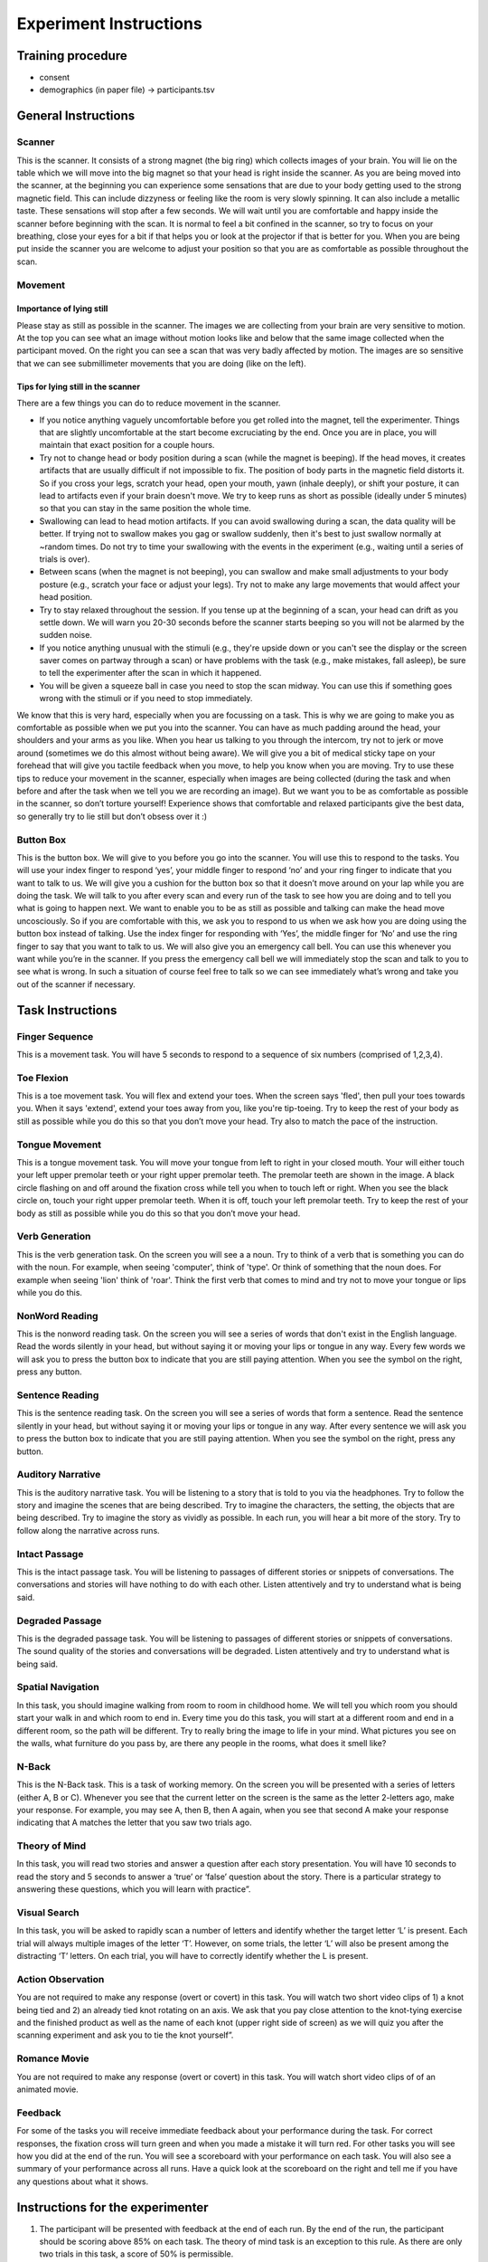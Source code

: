 Experiment Instructions 
=============================


Training procedure
--------------------------------

* consent
* demographics (in paper file) -> participants.tsv



General Instructions
----------------------------------

Scanner
^^^^^^^^^^^^^^^
.. image:: images/Slide16.png
   :width: 600
   
This is the scanner. It consists of a strong magnet (the big ring) which collects images of your brain. You will lie on the table which we will move into the big magnet so that your head is right inside the scanner.
As you are being moved into the scanner, at the beginning you can experience some sensations that are due to your body getting used to the strong magnetic field. This can include dizzyness or feeling like the room is very slowly spinning. It can also include a metallic taste. These sensations will stop after a few seconds. We will wait until you are comfortable and happy inside the scanner before beginning with the scan. It is normal to feel a bit confined in the scanner, so try to focus on your breathing, close your eyes for a bit if that helps you or look at the projector if that is better for you. When you are being put inside the scanner you are welcome to adjust your position so that you are as comfortable as possible throughout the scan.


Movement
^^^^^^^^^^^^^^^

Importance of lying still
"""""""""""""""""""""""""""
.. image:: images/Slide17.png
   :width: 600
   
Please stay as still as possible in the scanner. The images we are collecting from your brain are very sensitive to motion. At the top you can see what an image without motion looks like and below that the same image collected when the participant moved. On the right you can see a scan that was very badly affected by motion. The images are so sensitive that we can see submillimeter movements that you are doing (like on the left).


Tips for lying still in the scanner
""""""""""""""""""""""""""""""""""""""""
.. image:: images/Slide18.png
   :width: 600
   
There are a few things you can do to reduce movement in the scanner.

* If you notice anything vaguely uncomfortable before you get rolled into the magnet, tell the experimenter. Things that are slightly uncomfortable at the start become excruciating by the end. Once you are in place, you will maintain that exact position for a couple hours.
* Try not to change head or body position during a scan (while the magnet is beeping). If the head moves, it creates artifacts that are usually difficult if not impossible to fix. The position of body parts in the magnetic field distorts it. So if you cross your legs, scratch your head, open your mouth, yawn (inhale deeply), or shift your posture, it can lead to artifacts even if your brain doesn't move. We try to keep runs as short as possible (ideally under 5 minutes) so that you can stay in the same position the whole time.
* Swallowing can lead to head motion artifacts. If you can avoid swallowing during a scan, the data quality will be better. If trying not to swallow makes you gag or swallow suddenly, then it's best to just swallow normally at ~random times. Do not try to time your swallowing with the events in the experiment (e.g., waiting until a series of trials is over).
* Between scans (when the magnet is not beeping), you can swallow and make small adjustments to your body posture (e.g., scratch your face or adjust your legs). Try not to make any large movements that would affect your head position.
* Try to stay relaxed throughout the session. If you tense up at the beginning of a scan, your head can drift as you settle down. We will warn you 20-30 seconds before the scanner starts beeping so you will not be alarmed by the sudden noise.
* If you notice anything unusual with the stimuli (e.g., they're upside down or you can't see the display or the screen saver comes on partway through a scan) or have problems with the task (e.g., make mistakes, fall asleep), be sure to tell the experimenter after the scan in which it happened.
* You will be given a squeeze ball in case you need to stop the scan midway. You can use this if something goes wrong with the stimuli or if you need to stop immediately.

We know that this is very hard, especially when you are focussing on a task. This is why we are going to make you as comfortable as possible when we put you into the scanner. You can have as much padding around the head, your shoulders and your arms as you like. When you hear us talking to you through the intercom, try not to jerk or move around (sometimes we do this almost without being aware).
We will give you a bit of medical sticky tape on your forehead that will give you tactile feedback when you move, to help you know when you are moving.
Try to use these tips to reduce your movement in the scanner, especially when images are being collected (during the task and when before and after the task when we tell you we are recording an image).
But we want you to be as comfortable as possible in the scanner, so don’t torture yourself! Experience shows that comfortable and relaxed participants give the best data, so generally try to lie still but don’t obsess over it :)

Button Box
^^^^^^^^^^^^^^^
.. image:: images/Slide2.png
   :width: 600
   
This is the button box. We will give to you before you go into the scanner. You will use this to respond to the tasks. You will use your index finger to respond ‘yes’, your middle finger to respond ‘no’ and your ring finger to indicate that you want to talk to us. We will give you a cushion for the button box so that it doesn’t move around on your lap while you are doing the task.
We will talk to you after every scan and every run of the task to see how you are doing and to tell you what is going to happen next.
We want to enable you to be as still as possible and talking can make the head move uncosciously. So if you are comfortable with this, we ask you to respond to us when we ask how you are doing using the button box instead of talking.
Use the index finger for responding with ‘Yes’, the middle finger for ‘No’ and use the ring finger to say that you want to talk to us.
We will also give you an emergency call bell. You can use this whenever you want while you’re in the scanner. If you press the emergency call bell we will immediately stop the scan and talk to you to see what is wrong. In such a situation of course feel free to talk so we can see immediately what’s wrong and take you out of the scanner if necessary.

Task Instructions
----------------------------------

Finger Sequence
^^^^^^^^^^^^^^^
.. image:: images/Slide3.png
   :width: 600
   
This is a movement task. You will have 5 seconds to respond to a sequence of six numbers (comprised of 1,2,3,4).
  
Toe Flexion
^^^^^^^^^^^^^^^
.. image:: images/Slide4.png
   :width: 600
   
This is a toe movement task. You will flex and extend your toes. When the screen says 'fled', then pull your toes towards you. When it says 'extend', extend your toes away from you, like you're tip-toeing. Try to keep the rest of your body as still as possible while you do this so that you don’t move your head. Try also to match the pace of the instruction.
  
Tongue Movement
^^^^^^^^^^^^^^^
.. image:: images/Slide21.png
   :width: 600
   
This is a tongue movement task. You will move your tongue from left to right in your closed mouth. Your will either touch your left upper premolar teeth or your right upper premolar teeth. The premolar teeth are shown in the image. A black circle flashing on and off around the fixation cross while tell you when to touch left or right. When you see the black circle on, touch your right upper premolar teeth. When it is off, touch your left premolar teeth. Try to keep the rest of your body as still as possible while you do this so that you don’t move your head. 

.. Sentence Prediction
.. ^^^^^^^^^^^^^^^
.. .. image:: images/SemanticPrediction.png
..    :width: 600
   
.. This is the sentence prediction task. On the screen you will see a series of words that form a sentence. The last word will be missing. Try to complete the sentence with the last word in your head, but without saying it or moving your lips or tongue in any way.

Verb Generation
^^^^^^^^^^^^^^^
.. image:: images/Slide22.png
   :width: 600
   
This is the verb generation task. On the screen you will see a a noun. Try to think of a verb that is something you can do with the noun. For example, when seeing 'computer', think of 'type'. Or think of something that the noun does. For example when seeing 'lion' think of 'roar'. Think the first verb that comes to mind and try not to move your tongue or lips while you do this.

NonWord Reading
^^^^^^^^^^^^^^^
.. image:: images/Slide23.png
   :width: 600
   
This is the nonword reading task. On the screen you will see a series of words that don't exist in the English language. Read the words silently in your head, but without saying it or moving your lips or tongue in any way. Every few words we will ask you to press the button box to indicate that you are still paying attention. When you see the symbol on the right, press any button.

Sentence Reading
^^^^^^^^^^^^^^^^^^
.. image:: images/Slide24.png
   :width: 600
   
This is the sentence reading task. On the screen you will see a series of words that form a sentence. Read the sentence silently in your head, but without saying it or moving your lips or tongue in any way. After every sentence we will ask you to press the button box to indicate that you are still paying attention. When you see the symbol on the right, press any button.

Auditory Narrative
^^^^^^^^^^^^^^^^^^^
.. image:: images/Slide25.png
   :width: 600
   
This is the auditory narrative task. You will be listening to a story that is told to you via the headphones. Try to follow the story and imagine the scenes that are being described. Try to imagine the characters, the setting, the objects that are being described. Try to imagine the story as vividly as possible. In each run, you will hear a bit more of the story. Try to follow along the narrative across runs.

Intact Passage
^^^^^^^^^^^^^^^
.. image:: images/Slide26.png
   :width: 600
   
This is the intact passage task. You will be listening to passages of different stories or snippets of conversations. The conversations and stories will have nothing to do with each other. Listen attentively and try to understand what is being said.

Degraded Passage
^^^^^^^^^^^^^^^^^^^
.. image:: images/Slide27.png
   :width: 600
   
This is the degraded passage task. You will be listening to passages of different stories or snippets of conversations. The sound quality of the stories and conversations will be degraded. Listen attentively and try to understand what is being said.

Spatial Navigation
^^^^^^^^^^^^^^^^^^^
.. image:: images/Slide28.png
   :width: 600
   
In this task, you should imagine walking from room to room in childhood home. We will tell you which room you should start your walk in and which room to end in. Every time you do this task, you will start at a different room and end in a different room, so the path will be different. Try to really bring the image to life in your mind. What pictures you see on the walls, what furniture do you pass by, are there any people in the rooms, what does it smell like?

N-Back
^^^^^^^^^^^^^^^
.. image:: images/Slide5.png
   :width: 600
   
.. image:: images/Slide6.png
   :width: 600

This is the N-Back task. This is a task of working memory. On the screen you will be presented with a series of letters (either A, B or C). Whenever you see that the current letter on the screen is the same as the letter 2-letters ago, make your response. For example, you may see A, then B, then A again, when you see that second A make your response indicating that A matches the letter that you saw two trials ago.

Theory of Mind
^^^^^^^^^^^^^^^
.. image:: images/Slide10.png
   :width: 600
   
.. image:: images/Slide11.png
   :width: 600
   
In this task, you will read two stories and answer a question after each story presentation. You will have 10 seconds to read the story and 5 seconds to answer a ‘true’ or ‘false’ question about the story. There is a particular strategy to answering these questions, which you will learn with practice”.

Visual Search
^^^^^^^^^^^^^^^
.. image:: images/Slide12.png
   :width: 600
   
.. image:: images/Slide13.png
   :width: 600
   
In this task, you will be asked to rapidly scan a number of letters and identify whether the target letter ‘L’ is present. Each trial will always multiple images of the letter ‘T’. However, on some trials, the letter ‘L’ will also be present among the distracting ‘T’ letters. On each trial, you will have to correctly identify whether the L is present. 

Action Observation
^^^^^^^^^^^^^^^^^^^
.. image:: images/Slide14.png
   :width: 600
   
You are not required to make any response (overt or covert) in this task. You will watch two short video clips of 1) a knot being tied and 2) an already tied knot rotating on an axis. We ask that you pay close attention to the knot-tying exercise and the finished product as well as the name of each knot (upper right side of screen) as we will quiz you after the scanning experiment and ask you to tie the knot yourself”.

Romance Movie
^^^^^^^^^^^^^^^^^^^
.. image:: images/Slide7.png
   :width: 600
   
You are not required to make any response (overt or covert) in this task. You will watch short video clips of of an animated movie.

Feedback
^^^^^^^^^^^^^^^^^^^
.. image:: images/Slide15.png
   :width: 600
   
For some of the tasks you will receive immediate feedback about your performance during the task. For correct responses, the fixation cross will turn green and when you made a mistake it will turn red. For other tasks you will see how you did at the end of the run. You will see a scoreboard with your performance on each task. You will also see a summary of your performance across all runs. Have a quick look at the scoreboard on the right and tell me if you have any questions about what it shows.


Instructions for the experimenter
----------------------------------
1) The participant will be presented with feedback at the end of each run. By the end of the run, the participant should be scoring above 85% on each task. The theory of mind task is an exception to this rule. As there are only two trials in this task, a score of 50% is permissible.
2) If you observe that the participant has scored poorly on certain tasks (i.e. no sign of improvement across blocks, below 85% at the end of the run) then you should ask the participant to practice the task again. Don’t forget to increase the run-number by one if you execute additional runs that not specified in the task design spreadsheet.
3) Be sure to talk through the results with the participant and ask them whether they found any tasks particularly difficult. Specifically, enquire 1) whether they encountered any difficulty in generating verbs 2) whether they would be able to identify the knots that they had seen 3) whether they were able to navigate from room-to-room in their childhood home – what did they focus on, colours, smells, objects, people? 4) what they imagined when they were playing tennis – did they focus on their own body movements, how prominent was the tennis-ball in their reflections – was the other person very present?
4) In addition, ask participants whether there were any particular strategies that they were using for the tasks. Walk them through each of the tasks and ask them how they managed to maintain at-ceiling (near perfect) performance.
